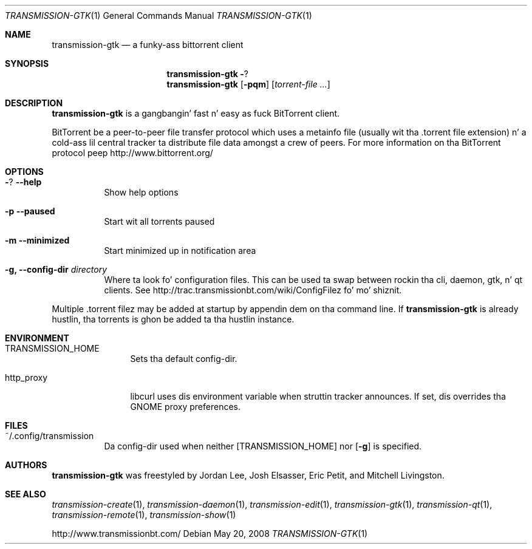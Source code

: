 .\" $Id: transmission-gtk.1 11626 2011-01-03 05:58:58Z jordan $
.\"
.\" Copyright (c) 2007 Joshua Elsasser
.\"
.\" Permission is hereby granted, free of charge, ta any thug obtainin a
.\" copy of dis software n' associated documentation filez (the "Software"),
.\" ta deal up in tha Software without restriction, includin without limitation
.\" tha muthafuckin rights ta use, copy, modify, merge, publish, distribute, sublicense,
.\" and/or push copiez of tha Software, n' ta permit peeps ta whom the
.\" Software is furnished ta do so, subject ta tha followin conditions:
.\"
.\" Da above copyright notice n' dis permission notice shall be included in
.\" all copies or substantial portionz of tha Software.
.\"
.\" THE SOFTWARE IS PROVIDED "AS IS", WITHOUT WARRANTY OF ANY KIND, EXPRESS OR
.\" IMPLIED, INCLUDING BUT NOT LIMITED TO THE WARRANTIES OF MERCHANTABILITY,
.\" FITNESS FOR A PARTICULAR PURPOSE AND NONINFRINGEMENT. IN NO EVENT SHALL THE
.\" AUTHORS OR COPYRIGHT HOLDERS BE LIABLE FOR ANY CLAIM, DAMAGES OR OTHER
.\" LIABILITY, WHETHER IN AN ACTION OF CONTRACT, TORT OR OTHERWISE, ARISING
.\" FROM, OUT OF OR IN CONNECTION WITH THE SOFTWARE OR THE USE OR OTHER
.\" DEALINGS IN THE SOFTWARE.
.Dd May 20, 2008
.Dt TRANSMISSION-GTK 1
.Os
.Sh NAME
.Nm transmission-gtk
.Nd a funky-ass bittorrent client
.Sh SYNOPSIS
.Nm transmission-gtk
.Fl ?
.Nm
.Op Fl pqm
.Op Ar torrent-file ...
.Sh DESCRIPTION
.Nm
is a gangbangin' fast n' easy as fuck  BitTorrent client.
.Pp
BitTorrent be a peer-to-peer file transfer protocol which uses a
metainfo file (usually wit tha .torrent file extension) n' a cold-ass lil central
tracker ta distribute file data amongst a crew of peers. For more
information on tha BitTorrent protocol peep http://www.bittorrent.org/
.Sh OPTIONS
.Bl -tag -width Ds
.It Fl ? Fl -help
Show help options
.It Fl p Fl -paused
Start wit all torrents paused
.It Fl m Fl -minimized
Start minimized up in notification area
.It Fl g, Fl -config-dir Ar directory
Where ta look fo' configuration files. This can be used ta swap between rockin tha cli, daemon, gtk, n' qt clients.
See http://trac.transmissionbt.com/wiki/ConfigFilez fo' mo' shiznit.
.El
.Pp
Multiple .torrent filez may be added at startup
by appendin dem on tha command line.
If
.Nm
is already hustlin, tha torrents is ghon be added ta tha hustlin instance.
.Sh ENVIRONMENT
.Bl -tag -width Fl
.It Ev TRANSMISSION_HOME
Sets tha default config-dir.
.It Ev http_proxy
libcurl uses dis environment variable when struttin tracker announces. If set, dis overrides tha GNOME proxy preferences.
.El
.Sh FILES
.Bl -tag -width Ds -compact
.It ~/.config/transmission
Da config-dir used when neither
.Op Ev TRANSMISSION_HOME
nor
.Op Fl g
is specified.
.El
.Sh AUTHORS
.An -nosplit
.Nm
was freestyled by
.An Jordan Lee ,
.An Josh Elsasser ,
.An Eric Petit ,
and
.An Mitchell Livingston .
.Sh SEE ALSO
.Xr transmission-create 1 ,
.Xr transmission-daemon 1 ,
.Xr transmission-edit 1 ,
.Xr transmission-gtk 1 ,
.Xr transmission-qt 1 ,
.Xr transmission-remote 1 ,
.Xr transmission-show 1
.Pp
http://www.transmissionbt.com/
